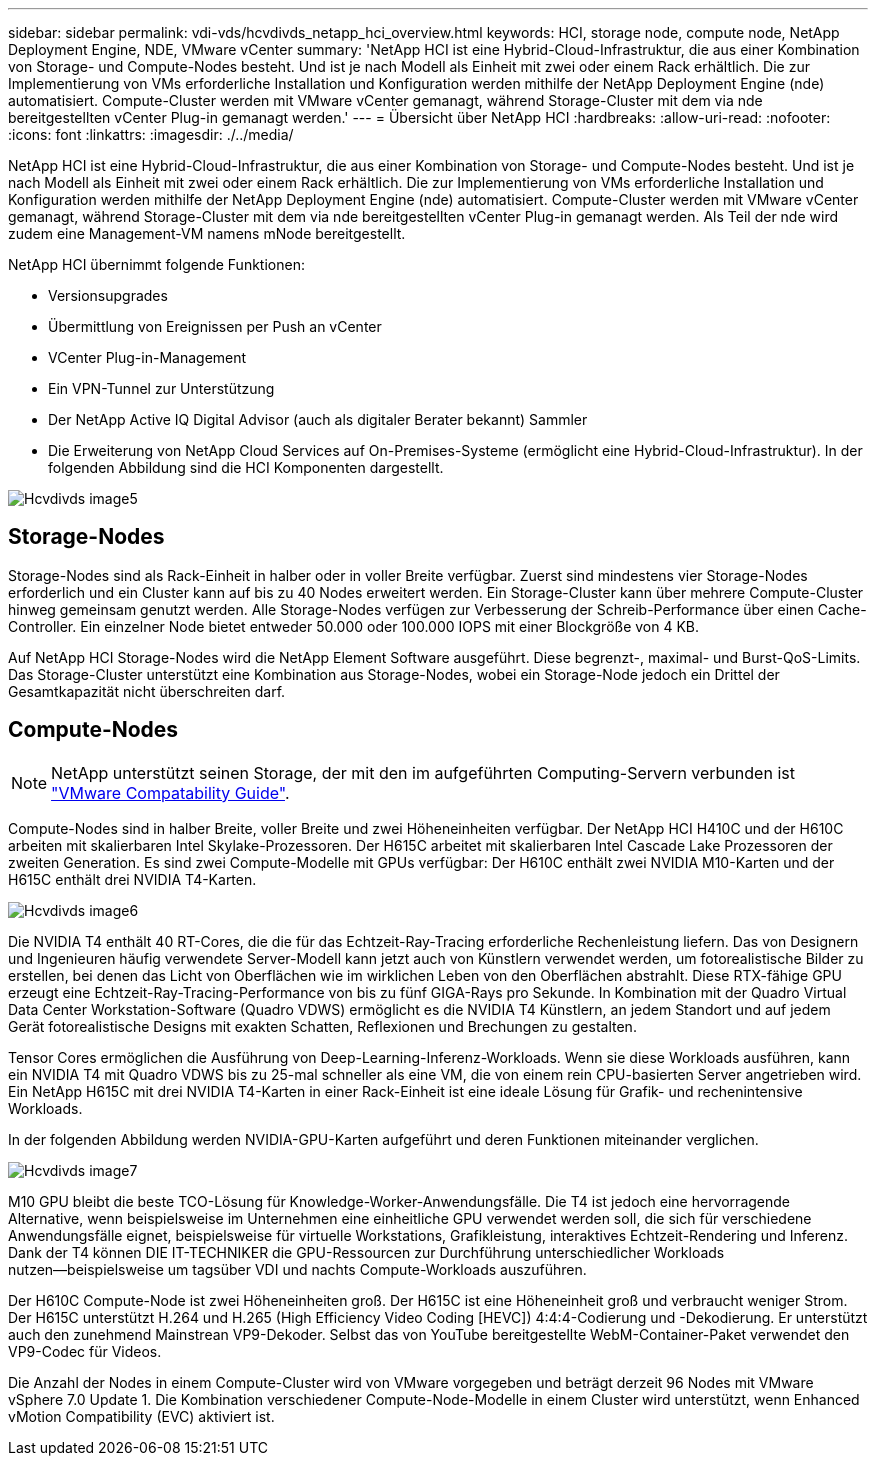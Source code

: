 ---
sidebar: sidebar 
permalink: vdi-vds/hcvdivds_netapp_hci_overview.html 
keywords: HCI, storage node, compute node, NetApp Deployment Engine, NDE, VMware vCenter 
summary: 'NetApp HCI ist eine Hybrid-Cloud-Infrastruktur, die aus einer Kombination von Storage- und Compute-Nodes besteht. Und ist je nach Modell als Einheit mit zwei oder einem Rack erhältlich. Die zur Implementierung von VMs erforderliche Installation und Konfiguration werden mithilfe der NetApp Deployment Engine (nde) automatisiert. Compute-Cluster werden mit VMware vCenter gemanagt, während Storage-Cluster mit dem via nde bereitgestellten vCenter Plug-in gemanagt werden.' 
---
= Übersicht über NetApp HCI
:hardbreaks:
:allow-uri-read: 
:nofooter: 
:icons: font
:linkattrs: 
:imagesdir: ./../media/


[role="lead"]
NetApp HCI ist eine Hybrid-Cloud-Infrastruktur, die aus einer Kombination von Storage- und Compute-Nodes besteht. Und ist je nach Modell als Einheit mit zwei oder einem Rack erhältlich. Die zur Implementierung von VMs erforderliche Installation und Konfiguration werden mithilfe der NetApp Deployment Engine (nde) automatisiert. Compute-Cluster werden mit VMware vCenter gemanagt, während Storage-Cluster mit dem via nde bereitgestellten vCenter Plug-in gemanagt werden. Als Teil der nde wird zudem eine Management-VM namens mNode bereitgestellt.

NetApp HCI übernimmt folgende Funktionen:

* Versionsupgrades
* Übermittlung von Ereignissen per Push an vCenter
* VCenter Plug-in-Management
* Ein VPN-Tunnel zur Unterstützung
* Der NetApp Active IQ Digital Advisor (auch als digitaler Berater bekannt) Sammler
* Die Erweiterung von NetApp Cloud Services auf On-Premises-Systeme (ermöglicht eine Hybrid-Cloud-Infrastruktur). In der folgenden Abbildung sind die HCI Komponenten dargestellt.


image::hcvdivds_image5.png[Hcvdivds image5]



== Storage-Nodes

Storage-Nodes sind als Rack-Einheit in halber oder in voller Breite verfügbar. Zuerst sind mindestens vier Storage-Nodes erforderlich und ein Cluster kann auf bis zu 40 Nodes erweitert werden. Ein Storage-Cluster kann über mehrere Compute-Cluster hinweg gemeinsam genutzt werden. Alle Storage-Nodes verfügen zur Verbesserung der Schreib-Performance über einen Cache-Controller. Ein einzelner Node bietet entweder 50.000 oder 100.000 IOPS mit einer Blockgröße von 4 KB.

Auf NetApp HCI Storage-Nodes wird die NetApp Element Software ausgeführt. Diese begrenzt-, maximal- und Burst-QoS-Limits. Das Storage-Cluster unterstützt eine Kombination aus Storage-Nodes, wobei ein Storage-Node jedoch ein Drittel der Gesamtkapazität nicht überschreiten darf.



== Compute-Nodes


NOTE: NetApp unterstützt seinen Storage, der mit den im aufgeführten Computing-Servern verbunden ist https://www.vmware.com/resources/compatibility/search.php?deviceCategory=server["VMware Compatability Guide"].

Compute-Nodes sind in halber Breite, voller Breite und zwei Höheneinheiten verfügbar. Der NetApp HCI H410C und der H610C arbeiten mit skalierbaren Intel Skylake-Prozessoren. Der H615C arbeitet mit skalierbaren Intel Cascade Lake Prozessoren der zweiten Generation. Es sind zwei Compute-Modelle mit GPUs verfügbar: Der H610C enthält zwei NVIDIA M10-Karten und der H615C enthält drei NVIDIA T4-Karten.

image::hcvdivds_image6.png[Hcvdivds image6]

Die NVIDIA T4 enthält 40 RT-Cores, die die für das Echtzeit-Ray-Tracing erforderliche Rechenleistung liefern. Das von Designern und Ingenieuren häufig verwendete Server-Modell kann jetzt auch von Künstlern verwendet werden, um fotorealistische Bilder zu erstellen, bei denen das Licht von Oberflächen wie im wirklichen Leben von den Oberflächen abstrahlt. Diese RTX-fähige GPU erzeugt eine Echtzeit-Ray-Tracing-Performance von bis zu fünf GIGA-Rays pro Sekunde. In Kombination mit der Quadro Virtual Data Center Workstation-Software (Quadro VDWS) ermöglicht es die NVIDIA T4 Künstlern, an jedem Standort und auf jedem Gerät fotorealistische Designs mit exakten Schatten, Reflexionen und Brechungen zu gestalten.

Tensor Cores ermöglichen die Ausführung von Deep-Learning-Inferenz-Workloads. Wenn sie diese Workloads ausführen, kann ein NVIDIA T4 mit Quadro VDWS bis zu 25-mal schneller als eine VM, die von einem rein CPU-basierten Server angetrieben wird. Ein NetApp H615C mit drei NVIDIA T4-Karten in einer Rack-Einheit ist eine ideale Lösung für Grafik- und rechenintensive Workloads.

In der folgenden Abbildung werden NVIDIA-GPU-Karten aufgeführt und deren Funktionen miteinander verglichen.

image::hcvdivds_image7.png[Hcvdivds image7]

M10 GPU bleibt die beste TCO-Lösung für Knowledge-Worker-Anwendungsfälle. Die T4 ist jedoch eine hervorragende Alternative, wenn beispielsweise im Unternehmen eine einheitliche GPU verwendet werden soll, die sich für verschiedene Anwendungsfälle eignet, beispielsweise für virtuelle Workstations, Grafikleistung, interaktives Echtzeit-Rendering und Inferenz. Dank der T4 können DIE IT-TECHNIKER die GPU-Ressourcen zur Durchführung unterschiedlicher Workloads nutzen―beispielsweise um tagsüber VDI und nachts Compute-Workloads auszuführen.

Der H610C Compute-Node ist zwei Höheneinheiten groß. Der H615C ist eine Höheneinheit groß und verbraucht weniger Strom. Der H615C unterstützt H.264 und H.265 (High Efficiency Video Coding [HEVC]) 4:4:4-Codierung und -Dekodierung. Er unterstützt auch den zunehmend Mainstrean VP9-Dekoder. Selbst das von YouTube bereitgestellte WebM-Container-Paket verwendet den VP9-Codec für Videos.

Die Anzahl der Nodes in einem Compute-Cluster wird von VMware vorgegeben und beträgt derzeit 96 Nodes mit VMware vSphere 7.0 Update 1. Die Kombination verschiedener Compute-Node-Modelle in einem Cluster wird unterstützt, wenn Enhanced vMotion Compatibility (EVC) aktiviert ist.
